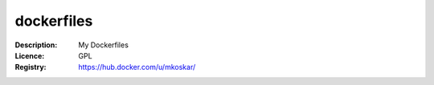 dockerfiles
===========

:Description: My Dockerfiles
:Licence: GPL
:Registry: https://hub.docker.com/u/mkoskar/
